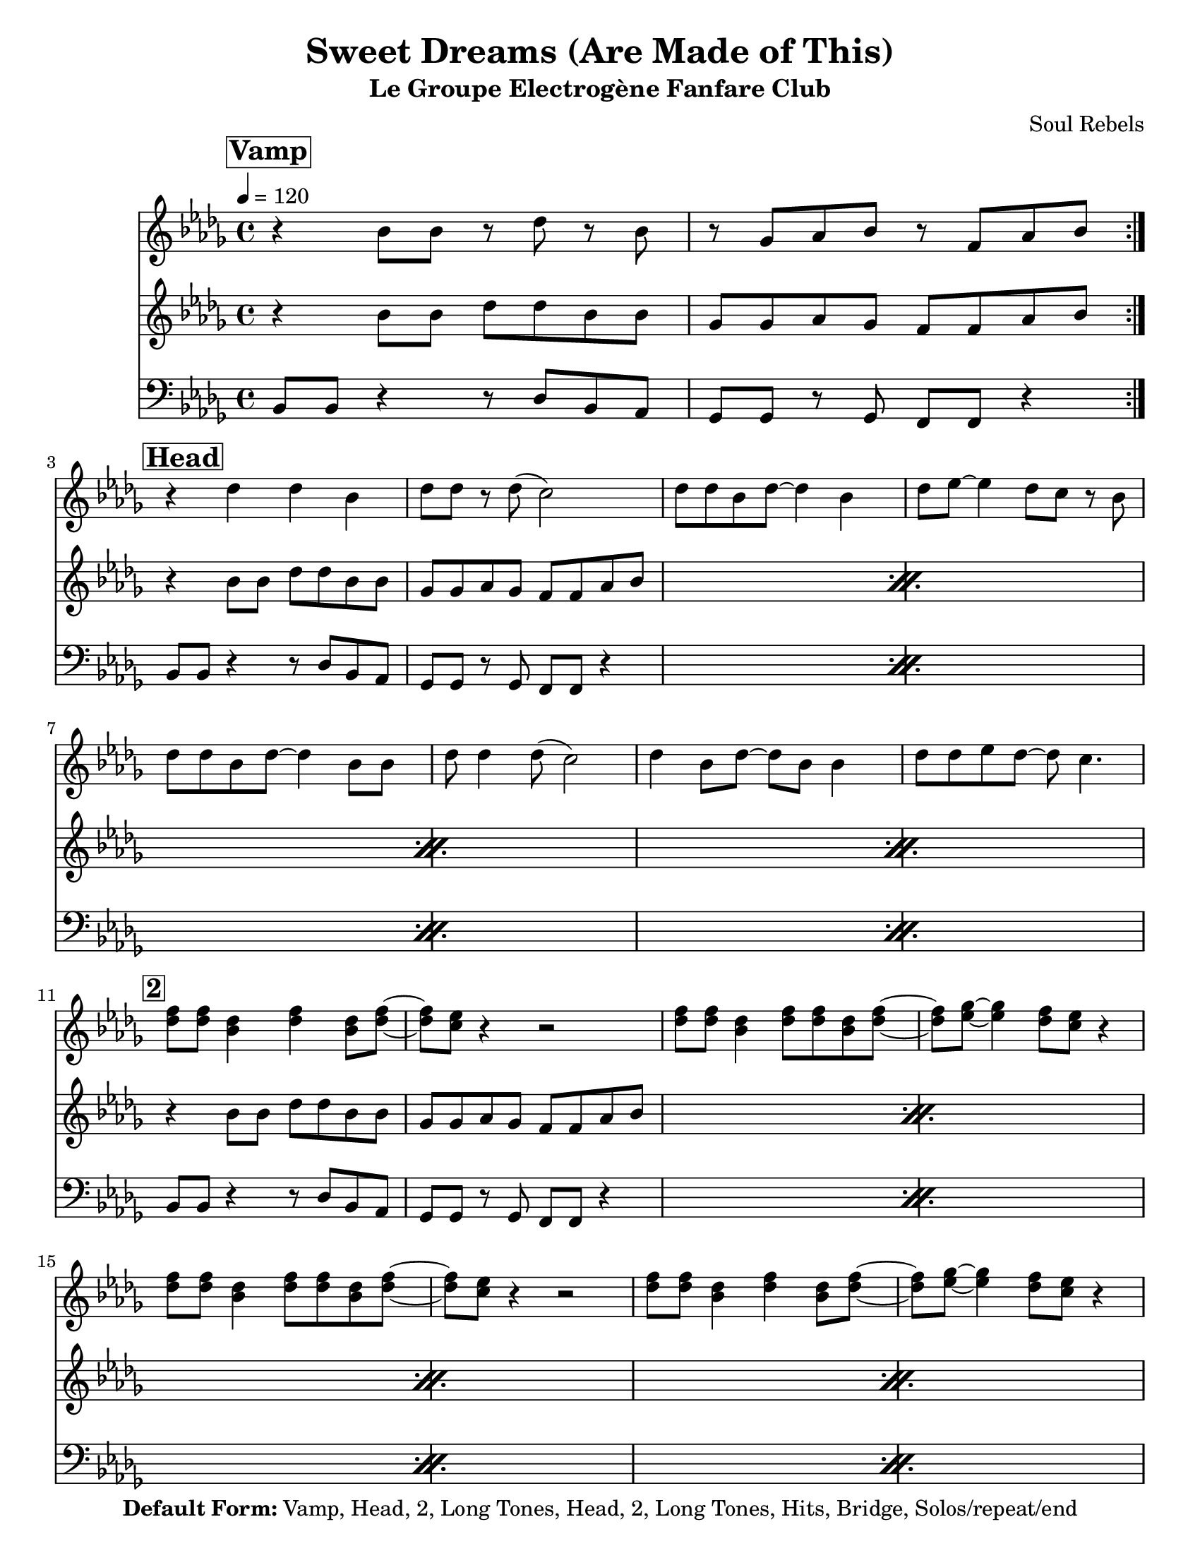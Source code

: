 \version "2.12.3"

\header { 
	tagline = "4/26/2015"
  title = "Sweet Dreams (Are Made of This)"
   subtitle = "Le Groupe Electrogène Fanfare Club"
  composer = "Soul Rebels"

  copyright = \markup {\bold { "Default Form:" }  "Vamp, Head, 2, Long Tones, Head, 2, Long Tones, Hits, Bridge, Solos/repeat/end"}

}
%description:1983 pop hit and ablum by <a href="http://en.wikipedia.org/wiki/Eurythmics">The Euythmics</a>. We play a version by the <a href="http://thesoulrebels.com/">Soul Rebels Brass Band</a> from their 2012 debut record, <a href="http://soulrebelsbrassband.portmerch.com/stores/product.php?productid=18212&cat=0&page=1&featured">Unlock Your Mind</a>.

%place a mark at bottom right
markdownright = { \once \override Score.RehearsalMark #'break-visibility = #begin-of-line-invisible \once \override Score.RehearsalMark #'self-alignment-X = #RIGHT \once \override Score.RehearsalMark #'direction = #DOWN }


% music pieces
%part: melody
melody = {
  \relative c' {
    \time 4/4 \key bes \minor

    \set Score.markFormatter = #format-mark-box-letters
    \break \mark \markup \bold \box "Vamp"
    \repeat volta 2 {
      r4 bes'8 bes r des r bes | r ges aes bes r f aes bes
    }
    {
      \break \mark \markup \bold \box "Head"
      | r4 des4 des bes | des8 des r des ( c2) |
      | des8 des bes des~ des4 bes | des8 ees~ ees4 des8 c r bes |
      | des8 des bes des~ des4 bes8 bes | des8 des4 des8 ( c2) |
      | des4 bes8 des~ des bes bes4 | des8 des ees des~ des c4. |
    }
    {
      \break \mark \markup \bold \box "2"
      | <des f>8 <des f> <bes des>4 <des f> <bes des>8 <des f>~ |
      | <des f> <c ees> r4 r2 |
      | <des f>8 <des f> <bes des>4 <des f>8 <des f> <bes des> <des f>~ |
      | <des f> <es ges>~ <es ges>4 <des f>8 <c ees> r4 |
      | <des f>8 <des f> <bes des>4 <des f>8 <des f> <bes des> <des f>~ |
      | <des f> <c ees> r4 r2 |
      | <des f>8 <des f> <bes des>4 <des f>4 <bes des>8 <des f>~ |
      | <des f> <es ges>~ <es ges>4 <des f>8 <c ees> r4 |
    }

    {
      \break \mark \markup \bold \box "Long Tones"

      | <bes, ges'>1~
      | <bes ges'>2 <a f'> | <bes f'>2. <des aes'>4 | <es ges>1 |
      | <es ges>1 | <es f> |
    }


      \break \mark \markup \bold \box "Hits"
    \repeat volta 2 {
      | f'8
      des des16 des r8 r2 | f8 des des16 des r8 r2 |
      | f8 des des16 des r8 r2 |
    }
    \alternative {
      % \repeat volta 2 
      {
        | f8 des des16 des r8 r2 |
      }

      {
        | f8 des des16 des r8 r bes16 ( c des c bes aes) |
      }

    }


      \break \mark \markup \bold \box "Bridge"
    {
      | bes1 
      | des4~ des8 ees~ ees f des bes~ | bes1~  |
      | bes2 r8 f aes bes~ | bes1 | r2 fes'8 ees des bes~ | bes1 | r1 |
    }


  }
}

%part: tenor
tenor = {
  \relative c' {
    \time 4/4 \key bes \minor
    \break \mark \markup \bold \box "Vamp"
    \repeat volta 2 {
      r4 bes'8 bes des des bes bes | ges ges aes ges f f aes bes |
    }

    {
      \break \mark \markup \bold \box "Head"
      \repeat percent 4 { r4 bes8 bes des des bes bes | ges ges aes ges f f aes bes | }

    }

    {
      \break \mark \markup \bold \box "2"
      \repeat percent 4 {      r4 bes8 bes des des bes bes | ges ges aes ges f f aes bes |
 }
    }

    {
      \break \mark \markup \bold \box "Long Tones"
      | <ges bes>1 | <ges bes>2 <a c>4 <ges bes>8 <a c> 
      | <bes des>2. <aes c>4 | <bes des>1 |
      | <bes des>1 | <a c> |
    }

      \break \mark \markup \bold \box "Hits"
    \repeat volta 2 {
      | des8  r r bes des16 ees r des~ des8 bes |
      | des8 r r bes des16 ees r des~ des8 bes |
      | des8 r r bes des16 ees r des~ des8 bes |
    }
    \alternative {
      { | des8 r r bes des16 ees r des~ des8 bes }
      { | des8 r8 r4 r2 }
    }
    {
      \break \mark \markup \bold \box "Bridge"
      \repeat percent 4 {      r4 bes8 bes des des bes bes | ges ges aes ges f f aes bes | }

    }

  }
}

%part: bass
bass = {
  \relative c {
    \time 4/4 \key bes \minor
    \break \mark \markup \bold \box "Vamp"
    \repeat volta 2 {
      bes8 bes r4 r8 des bes aes | ges ges r ges f f r4 |
    }

    {
      \break \mark \markup \bold \box "Head"

      \repeat percent 4 {bes8 bes r4 r8 des bes aes | ges ges r ges f f r4 | }

    }

    {
      \break \mark \markup \bold \box "2"
      \repeat percent 4 {bes8 bes r4 r8 des bes aes | ges ges r ges f f r4 | }
    }

    {
      \break \mark \markup \bold \box "Long Tones"
      | ges4. ges8 ges4. ges8 | ges4. ges8 f4. f8 |
      | bes4. bes8 bes4 des | ees1 |
      | ges,4. ges8 ges4. ges8 | f4. f8 f4. f8 |
    }

      \break \mark \markup \bold \box "Hits"
    \repeat volta 2 {
      | bes8   bes bes16 bes r8 r2 |
      | bes8 bes bes16 bes r8 r2 |
      | bes8 bes bes16 bes r8 r2 |
    }
    \alternative {
      { | bes8 bes bes16 bes r8 r2 | }
      { | bes8 bes bes16 bes r8 r2  }
    }
    {
      \break \mark \markup \bold \box "Bridge"
      \repeat percent 4 {bes8 bes r4 r8 des bes aes | ges ges r ges f f r4 | }

    }

  }
}

%part: words
words = \markup { }

%part: changes
changes = \chordmode {
}




%%Generated layout
%------------------Code to 'naturalize' music - get rid of double-sharps, E#, etc.-----------------
#(define (naturalize-pitch p)
  (let ((o (ly:pitch-octave p))
        (a (* 4 (ly:pitch-alteration p)))
        ;; alteration, a, in quarter tone steps,
        ;; for historical reasons
        (n (ly:pitch-notename p)))
    (cond
     ((and (> a 1) (or (eq? n 6) (eq? n 2)))
      (set! a (- a 2))
      (set! n (+ n 1)))
     ((and (< a -1) (or (eq? n 0) (eq? n 3)))
      (set! a (+ a 2))
      (set! n (- n 1))))
    (cond
     ((> a 2) (set! a (- a 4)) (set! n (+ n 1)))
     ((< a -2) (set! a (+ a 4)) (set! n (- n 1))))
    (if (< n 0) (begin (set! o (- o 1)) (set! n (+ n 7))))
    (if (> n 6) (begin (set! o (+ o 1)) (set! n (- n 7))))
    (ly:make-pitch o n (/ a 4))))

#(define (naturalize music)
  (let ((es (ly:music-property music 'elements))
        (e (ly:music-property music 'element))
        (p (ly:music-property music 'pitch)))
    (if (pair? es)
       (ly:music-set-property!
         music 'elements
         (map (lambda (x) (naturalize x)) es)))
    (if (ly:music? e)
       (ly:music-set-property!
         music 'element
         (naturalize e)))
    (if (ly:pitch? p)
       (begin
         (set! p (naturalize-pitch p))
         (ly:music-set-property! music 'pitch p)))
    music))

naturalizeMusic =
#(define-music-function (parser location m)
  (ly:music?)
  (naturalize m))
%-----------------End Naturalization code---------------

#(set-default-paper-size "letter")
\book {
	\score { <<
			\set Score.markFormatter = #format-mark-box-numbers
			
		\new Staff \with { \consists "Volta_engraver" } {  \set Staff.midiInstrument = #"trumpet" \clef treble
			\tempo  4 = 120
			\override Score.RehearsalMark #'self-alignment-X = #LEFT
			\melody
		}
		\new Staff \with { \consists "Volta_engraver" } {  \set Staff.midiInstrument = #"trombone" \clef treble
			\override Score.RehearsalMark #'self-alignment-X = #LEFT
			\tenor
		}
		\new Staff \with { \consists "Volta_engraver" } {  \set Staff.midiInstrument = #"tuba" \clef bass
			\override Score.RehearsalMark #'self-alignment-X = #LEFT
			\bass
		}
	>> \layout { \context { \Score \remove "Volta_engraver" } } }  
}


trumpetUn =  \transpose bes c' \melody
trumpetDeux =  \transpose bes c' \tenor
trumpetTrois =  \transpose bes c'' \bass

\book {
   \bookOutputSuffix "SiB"
  \paper {

  }
  \header { poet = "Trompettes/Sax Sib/Trombone/Clarinette/Cor Iranien" }
  \score {
    <<
      \new Staff \trumpetUn
      \new Staff \trumpetDeux
      \new Staff \trumpetTrois

    >>
  }
}

saxAltoUn =  \transpose ees c' \melody
saxAltoDeux =  \transpose ees c' \tenor
saxAltoTrois =  \transpose ees c'' \bass


\book {
   \bookOutputSuffix "MiB"
  \paper {

  }
  \header { poet = "Trompettes/Sax Sib/Trombone/Clarinette/Cor Iranien" }
  \score {
    <<
      \new Staff \saxAltoUn
      \new Staff \saxAltoDeux
      \new Staff \saxAltoTrois

    >>
  }
}

\book {
  \bookOutputSuffix "trumpet1"
  \score {
    \new Staff \with {
      instrumentName = "Trompette 1"
      midiInstrument = "trumpet"
    } \trumpetUn
    \layout { }
    \midi {
      \tempo 4=140
    }
  }
}

\book {
  \bookOutputSuffix "trumpet2"
  \score {
    \new Staff \with {
      instrumentName = "Trompette 2"
      midiInstrument = "trumpet"
    } \trumpetDeux
    \layout { }
    \midi {
      \tempo 4=140
    }
  }
}

\book {
  \bookOutputSuffix "trumpet3"
  \score {
    \new Staff \with {
      instrumentName = "Trompette 3"
      midiInstrument = "trumpet"
    } \trumpetTrois
    \layout { }
    \midi {
      \tempo 4=140
    }
  }
}
